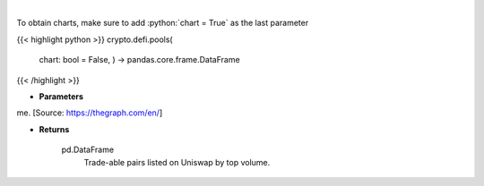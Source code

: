 .. role:: python(code)
    :language: python
    :class: highlight

|

.. raw:: html

    <h3>
    > Get uniswap pools by volume. [Source: https://thegraph.com/en/]

    Returns
    -------
    pd.DataFrame
        Trade-able pairs listed on Uniswap by top volume.
    </h3>

To obtain charts, make sure to add :python:`chart = True` as the last parameter

{{< highlight python >}}
crypto.defi.pools(
    chart: bool = False,
    ) -> pandas.core.frame.DataFrame
{{< /highlight >}}

* **Parameters**

me. [Source: https://thegraph.com/en/]

    
* **Returns**

    pd.DataFrame
        Trade-able pairs listed on Uniswap by top volume.
    